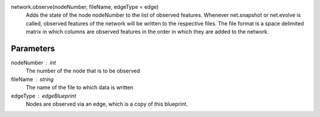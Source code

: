 network.observe(nodeNumber, fileName, edgeType = edge)
  Adds the state of the node nodeNumber to the list of observed features. Whenever net.snapshot or net.evolve is called, observed features of the network will be written to the respective files. The file format is a space delimited matrix in which columns are observed features in the order in which they are added to the network. 

Parameters
----------
nodeNumber : int
  The number of the node that is to be observed
fileName : string
  The name of the file to which data is written

edgeType : edgeBlueprint
   Nodes are observed via an edge, which is a copy of this blueprint.
